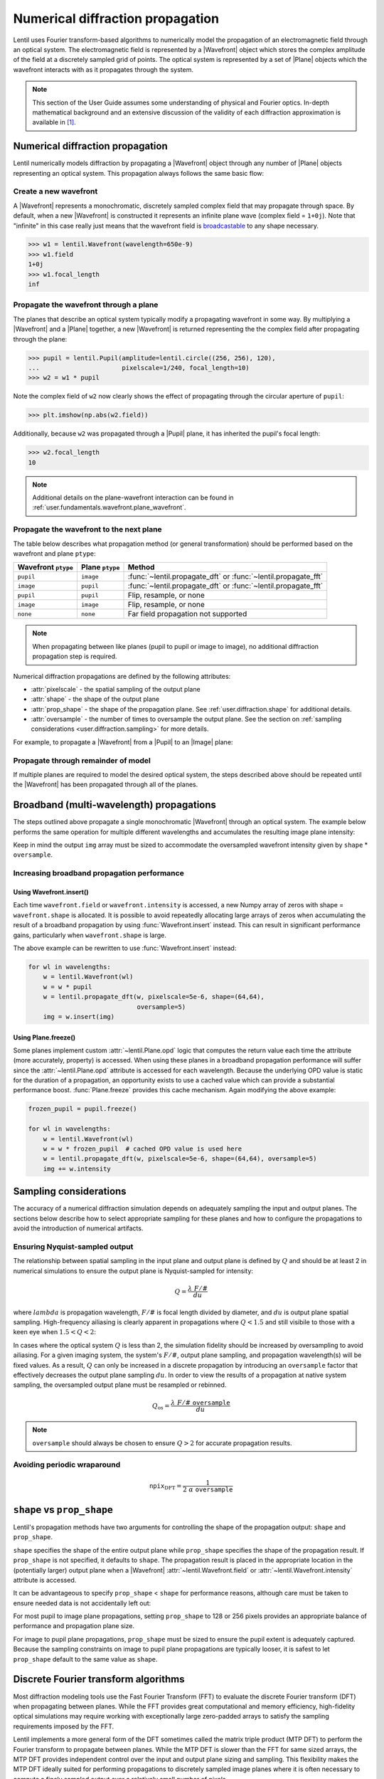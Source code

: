 .. _user.fundamentals.diffraction:

*********************************
Numerical diffraction propagation
*********************************

Lentil uses Fourier transform-based algorithms to numerically model the 
propagation of an electromagnetic field through an optical system. The 
electromagnetic field is represented by a |Wavefront| object which stores the 
complex amplitude of the field at a discretely sampled grid of points. The 
optical system is represented by a set of |Plane| objects which the wavefront 
interacts with as it propagates through the system.

.. note::

    This section of the User Guide assumes some understanding of physical and
    Fourier optics. In-depth mathematical background and an extensive 
    discussion of the validity of each diffraction approximation is available 
    in [1]_.


Numerical diffraction propagation
=================================
Lentil numerically models diffraction by propagating a |Wavefront| object 
through any number of |Plane| objects representing an optical system. This 
propagation always follows the same basic flow:

Create a new wavefront
----------------------
A |Wavefront| represents a monochromatic, discretely sampled complex field 
that may propagate through space. By default, when a new |Wavefront| is 
constructed it represents an infinite plane wave (complex field = ``1+0j``).
Note that "infinite" in this case really just means that the wavefront field
is `broadcastable 
<https://numpy.org/doc/stable/user/basics.broadcasting.html>`_ to any shape 
necessary.

.. code-block:: pycon

    >>> w1 = lentil.Wavefront(wavelength=650e-9)
    >>> w1.field
    1+0j
    >>> w1.focal_length
    inf

Propagate the wavefront through a plane
---------------------------------------
The planes that describe an optical system typically modify a propagating
wavefront in some way. By multiplying a |Wavefront| and a |Plane| together, a 
new |Wavefront| is returned representing the the complex field after 
propagating through the plane:

.. code-block:: pycon

    >>> pupil = lentil.Pupil(amplitude=lentil.circle((256, 256), 120),
    ...                      pixelscale=1/240, focal_length=10)
    >>> w2 = w1 * pupil

Note the complex field of ``w2`` now clearly shows the effect of propagating through the
circular aperture of ``pupil``:

.. code-block:: pycon

    >>> plt.imshow(np.abs(w2.field))

.. plot::
    :context: reset
    :scale: 50

    pupil = lentil.Pupil(amplitude=lentil.circle((256, 256), 120),
                         pixelscale=1/240, focal_length=10)
    w1 = lentil.Wavefront(650e-9)
    w2 = w1 * pupil
    plt.imshow(np.abs(w2.field), cmap='gray')

Additionally, because ``w2`` was propagated through a |Pupil| plane, it has inherited the
pupil's focal length:

.. code-block:: pycon

    >>> w2.focal_length
    10

.. note::

    Additional details on the plane-wavefront interaction can be found in
    :ref:`user.fundamentals.wavefront.plane_wavefront`.

Propagate the wavefront to the next plane
-----------------------------------------
The table below describes what propagation method (or general transformation) 
should be performed based on the wavefront and plane ``ptype``:

=================== =============== ==============================================================
Wavefront ``ptype`` Plane ``ptype`` Method
=================== =============== ==============================================================
``pupil``           ``image``       :func:`~lentil.propagate_dft` or :func:`~lentil.propagate_fft`
``image``           ``pupil``       :func:`~lentil.propagate_dft` or :func:`~lentil.propagate_fft`
``pupil``           ``pupil``       Flip, resample, or none
``image``           ``image``       Flip, resample, or none
``none``            ``none``        Far field propagation not supported
=================== =============== ==============================================================

.. note::

    When propagating between like planes (pupil to pupil or image to image),
    no additional diffraction propagation step is required.

Numerical diffraction propagations are defined by the following attributes:

* :attr:`pixelscale` - the spatial sampling of the output plane
* :attr:`shape` - the shape of the output plane
* :attr:`prop_shape` - the shape of the propagation plane. See
  :ref:`user.diffraction.shape` for additional details.
* :attr:`oversample` - the number of times to oversample the output plane.
  See the section on :ref:`sampling considerations 
  <user.diffraction.sampling>` for more details.

For example, to propagate a |Wavefront| from a |Pupil| to an |Image| plane:

.. plot::
    :context: close-figs
    :include-source:
    :scale: 50

    >>> w2 = lentil.propagate_dft(w2, pixelscale=5e-6, shape=(64,64), oversample=5)
    >>> plt.imshow(w2.intensity, norm='log', cmap='inferno', vmin=1e-4)

Propagate through remainder of model
------------------------------------
If multiple planes are required to model the desired optical system, the steps
described above should be repeated until the |Wavefront| has been propagated 
through all of the planes.

.. _user.diffraction.broadband:

Broadband (multi-wavelength) propagations
=========================================
The steps outlined above propagate a single monochromatic |Wavefront| through an
optical system. The example below performs the same operation for multiple
different wavelengths and accumulates the resulting image plane intensity:

.. plot::
    :context: reset
    :scale: 50
    :include-source:

    pupil = lentil.Pupil(amplitude=lentil.circle((256, 256), 120),
                         pixelscale=1/240, focal_length=10)

    wavelengths = np.arange(450, 650, 10)*1e-9
    img = np.zeros((320,320))

    for wl in wavelengths:
        w = lentil.Wavefront(wl)
        w = w * pupil
        w = lentil.propagate_dft(w, pixelscale=5e-6, shape=(64,64), oversample=5)
        img += w.intensity

    plt.imshow(img, norm='log', cmap='inferno', vmin=1e-4)

Keep in mind the output ``img`` array must be sized to accommodate the oversampled
wavefront intensity given by ``shape`` * ``oversample``.

Increasing broadband propagation performance
--------------------------------------------

Using Wavefront.insert()
~~~~~~~~~~~~~~~~~~~~~~~~
Each time ``wavefront.field`` or ``wavefront.intensity`` is accessed, a new Numpy
array of zeros with shape = ``wavefront.shape`` is allocated. It is possible to
avoid repeatedly allocating large arrays of zeros when accumulating the result of
a broadband propagation by using :func:`Wavefront.insert` instead. This can result
in significant performance gains, particularly when ``wavefront.shape`` is large.

The above example can be rewritten to use :func:`Wavefront.insert` instead:

.. code-block:: python

    for wl in wavelengths:
        w = lentil.Wavefront(wl)
        w = w * pupil
        w = lentil.propagate_dft(w, pixelscale=5e-6, shape=(64,64), 
                                 oversample=5)
        img = w.insert(img)

Using Plane.freeze()
~~~~~~~~~~~~~~~~~~~~
Some planes implement custom :attr:`~lentil.Plane.opd` logic that computes the
return value each time the attribute (more accurately, property) is accessed. 
When using these planes in a broadband propagation performance will suffer 
since the :attr:`~lentil.Plane.opd` attribute is accessed for each wavelength.
Because the underlying OPD value is static for the duration of a propagation,
an opportunity exists to use a cached value which can provide a substantial
performance boost. :func:`Plane.freeze` provides this cache mechanism. Again
modifying the above example:

.. code-block:: python

    frozen_pupil = pupil.freeze()

    for wl in wavelengths:
        w = lentil.Wavefront(wl)
        w = w * frozen_pupil  # cached OPD value is used here
        w = lentil.propagate_dft(w, pixelscale=5e-6, shape=(64,64), oversample=5)
        img += w.intensity

.. _user.diffraction.sampling:

Sampling considerations
=======================
The accuracy of a numerical diffraction simulation depends on adequately 
sampling the input and output planes. The sections below describe how to 
select appropriate sampling for these planes and how to configure the
propagations to avoid the introduction of numerical artifacts.

Ensuring Nyquist-sampled output
-------------------------------
The relationship between spatial sampling in the input plane and output plane 
is defined by :math:`Q` and should be at least 2 in numerical simulations to 
ensure the output plane is Nyquist-sampled for intensity:

.. math::

    Q = \frac{\lambda \ F/\#}{du}

where :math:`lambda` is propagation wavelength, :math:`F/\#` is focal length 
divided by diameter, and :math:`du` is output plane spatial sampling. 
High-frequency ailiasing is clearly apparent in propagations where 
:math:`Q < 1.5` and still visibile to those with a keen eye when 
:math:`1.5 < Q < 2`:

.. plot:: user/fundamentals/plots/dft_discrete_Q_sweep.py
    :scale: 50

In cases where the optical system :math:`Q` is less than 2, the simulation 
fidelity should be increased by oversampling to avoid ailiasing. For a given 
imaging system, the system's :math:`F/\#`, output plane sampling, and 
propagation wavelength(s) will be fixed values. As a result, :math:`Q` can 
only be increased in a discrete propagation by introducing an ``oversample`` 
factor that effectively decreases the output plane sampling :math:`du`. In 
order to view the results of a propagation at native system sampling, the 
oversampled output plane must be resampled or rebinned.

.. math::

    Q_{\mbox{os}} = \frac{\lambda \ F/\# \ \texttt{oversample}}{du}

.. note::

    ``oversample`` should always be chosen to ensure :math:`Q > 2` for accurate
    propagation results.

Avoiding periodic wraparound
----------------------------

.. math::

    \texttt{npix}_{\mbox{DFT}} = \frac{1}{2 \ \alpha \ \ \texttt{oversample}}

.. plot:: user/fundamentals/plots/dft_q_sweep.py
    :scale: 50

.. _user.diffraction.shape:

``shape`` vs ``prop_shape``
===========================
Lentil's propagation methods have two arguments for controlling the shape of
the propagation output: ``shape`` and ``prop_shape``.

``shape`` specifies the shape of the entire output plane while ``prop_shape``
specifies the shape of the propagation result. If ``prop_shape`` is not
specified, it defaults to ``shape``. The propagation result is placed in the
appropriate location in the (potentially larger) output plane when a |Wavefront|
:attr:`~lentil.Wavefront.field` or :attr:`~lentil.Wavefront.intensity`
attribute is accessed.

.. image:: images/propagate_npix_prop.png
    :width: 450px
    :align: center

It can be advantageous to specify ``prop_shape`` < ``shape`` for performance
reasons, although care must be taken to ensure needed data is not accidentally
left out:

.. plot:: user/fundamentals/plots/prop_shape.py
    :scale: 50

For most pupil to image plane propagations, setting ``prop_shape`` to 128 or 256
pixels provides an appropriate balance of performance and propagation plane size.

For image to pupil plane propagations, ``prop_shape`` must be sized to ensure
the pupil extent is adequately captured. Because the sampling constraints on
image to pupil plane propagations are typically looser, it is safest to let
``prop_shape`` default to the same value as ``shape``.

Discrete Fourier transform algorithms
=====================================
Most diffraction modeling tools use the Fast Fourier Transform (FFT) to evaluate the
discrete Fourier transform (DFT) when propagating between planes. While the FFT provides
great computational and memory efficiency, high-fidelity optical simulations may require
working with exceptionally large zero-padded arrays to satisfy the sampling requirements
imposed by the FFT.

Lentil implements a more general form of the DFT sometimes called the matrix triple
product (MTP DFT) to perform the Fourier transform to propagate between planes. While the
MTP DFT is slower than the FFT for same sized arrays, the MTP DFT provides independent
control over the input and output plane sizing and sampling. This flexibility makes the
MTP DFT ideally suited for performing propagations to discretely sampled image planes
where it is often necessary to compute a finely sampled output over a relatively small
number of pixels.

The chirp Z-transform provides additional efficiency when transforming large arrays.
Lentil selects the most appropriate DFT method automatically based on the plane size and
sampling requirements.

.. _user.diffraction.sign:

Sign of the DFT complex exponential
-----------------------------------
Lentil adopts the convention that phasors rotate in the counter-clockwise
direction, meaning their time dependence has the form :math:`\exp(-i\omega t)`.
While this is an arbitrary choice, it matches the choice made in most classic
optics texts. The implications of this choice are as follows:

* Forward propagations use the DFT or FFT
* Backward propagations use IDFT or IFFT. Note that Lentil does not currently
  support propagating backward through an optical system.
* A converging spherical wave is represented by the expression
  :math:`\exp\left[-i\frac{k}{2z} (x^2 + y^2)\right]`
* A diverging spherical wave is represented by the expression
  :math:`\exp\left[i\frac{k}{2z} (x^2 + y^2)\right]`


.. [1] Goodman, *Introduction to Fourier Optics*.
